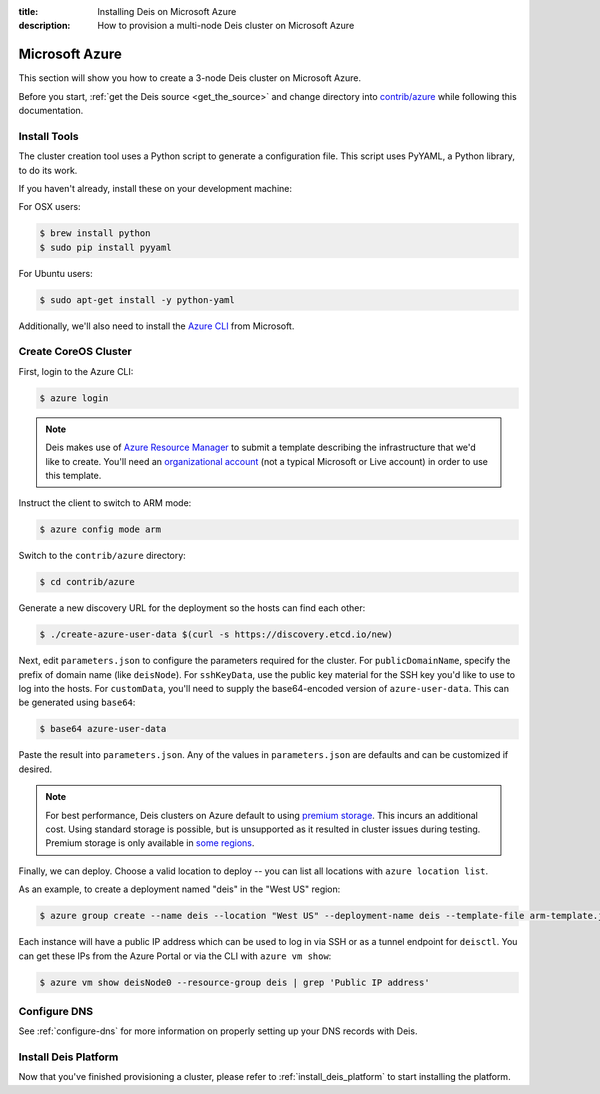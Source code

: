 :title: Installing Deis on Microsoft Azure
:description: How to provision a multi-node Deis cluster on Microsoft Azure

.. _deis_on_azure:

Microsoft Azure
===============

This section will show you how to create a 3-node Deis cluster on Microsoft Azure.

Before you start, :ref:`get the Deis source <get_the_source>` and change directory into `contrib/azure`_
while following this documentation.


Install Tools
-------------

The cluster creation tool uses a Python script to generate a configuration file.
This script uses PyYAML, a Python library, to do its work.

If you haven't already, install these on your development machine:

For OSX users:

.. code-block:: console

    $ brew install python
    $ sudo pip install pyyaml

For Ubuntu users:

.. code-block:: console

    $ sudo apt-get install -y python-yaml

Additionally, we'll also need to install the `Azure CLI`_ from Microsoft.

Create CoreOS Cluster
---------------------

First, login to the Azure CLI:

.. code-block:: console

    $ azure login

.. note::

    Deis makes use of `Azure Resource Manager`_ to submit a template
    describing the infrastructure that we'd like to create. You'll need an
    `organizational account`_ (not a typical Microsoft or Live account) in order to
    use this template.

Instruct the client to switch to ARM mode:

.. code-block:: console

    $ azure config mode arm

Switch to the ``contrib/azure`` directory:

.. code-block:: console

    $ cd contrib/azure

Generate a new discovery URL for the deployment so the hosts can find each other:

.. code-block:: console

    $ ./create-azure-user-data $(curl -s https://discovery.etcd.io/new)

Next, edit ``parameters.json`` to configure the parameters required for the
cluster. For ``publicDomainName``, specify the prefix of domain name (like ``deisNode``).
For ``sshKeyData``, use the public key material for the SSH key you'd like
to use to log into the hosts. For ``customData``, you'll need to supply the
base64-encoded version of ``azure-user-data``. This can be generated using ``base64``:

.. code-block:: console

    $ base64 azure-user-data

Paste the result into ``parameters.json``. Any of the values in ``parameters.json``
are defaults and can be customized if desired.

.. note::

  For best performance, Deis clusters on Azure default to using `premium storage`_.
  This incurs an additional cost. Using standard storage is possible, but is unsupported
  as it resulted in cluster issues during testing. Premium storage is only available
  in `some regions`_.

Finally, we can deploy. Choose a valid location to deploy -- you can list all locations
with ``azure location list``.

As an example, to create a deployment named "deis" in the "West US" region:

.. code-block:: console

    $ azure group create --name deis --location "West US" --deployment-name deis --template-file arm-template.json --parameters-file parameters.json

Each instance will have a public IP address which can be used to log in via SSH
or as a tunnel endpoint for ``deisctl``. You can get these IPs from the Azure Portal
or via the CLI with ``azure vm show``:

.. code-block:: console

    $ azure vm show deisNode0 --resource-group deis | grep 'Public IP address'

Configure DNS
-------------

See :ref:`configure-dns` for more information on properly setting up your DNS records with Deis.


Install Deis Platform
---------------------

Now that you've finished provisioning a cluster, please refer to :ref:`install_deis_platform` to
start installing the platform.

.. _`Azure CLI`: https://azure.microsoft.com/en-us/documentation/articles/xplat-cli-install/
.. _`Azure Resource Manager`: https://azure.microsoft.com/en-us/documentation/articles/resource-manager-deployment-model/
.. _`contrib/azure`: https://github.com/deis/deis/tree/master/contrib/azure
.. _`organizational account`: http://www.brucebnews.com/2013/04/the-difference-between-a-microsoft-account-and-an-office-365-account/
.. _`premium storage`: https://azure.microsoft.com/en-us/services/storage/premium-storage/
.. _`some regions`: https://azure.microsoft.com/en-us/regions/#services
